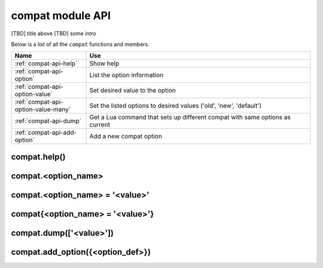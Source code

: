 ..  _compat-api:

compat module API
=================

[TBD] title above
[TBD] some intro

Below is a list of all the ``compat`` functions and members.

..  container:: table

    ..  rst-class:: left-align-column-1
    ..  rst-class:: left-align-column-2

    ..  list-table::
        :widths: 25 75
        :header-rows: 1

        *   - Name
            - Use

        *   - :ref:`compat-api-help`
            - Show help

        *   - :ref:`compat-api-option`
            - List the option information

        *   - :ref:`compat-api-option-value`
            - Set desired value to the option

        *   - :ref:`compat-api-option-value-many`
            - Set the listed options to desired values ('old', 'new', 'default')

        *   - :ref:`compat-api-dump`
            - Get a Lua command that sets up different compat with same options as current

        *   - :ref:`compat-api-add-option`
            - Add a new compat option

..  _compat-api-help

compat.help()
-------------







..  _compat-api-option

compat.<option_name>
--------------------







..  _compat-api-option-value

compat.<option_name> = '<value>'
--------------------------------







..  _compat-api-option-value-many

compat{<option_name> = '<value>'}
---------------------------------







..  _compat-api-dump

compat.dump(['<value>'])
------------------------







..  _compat-api-add-option

compat.add_option({<option_def>})
---------------------------------





